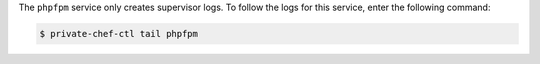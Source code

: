 .. The contents of this file may be included in multiple topics.
.. This file should not be changed in a way that hinders its ability to appear in multiple documentation sets.

The ``phpfpm`` service only creates supervisor logs. To follow the logs for this service, enter the following command:

.. code-block:: bash

   $ private-chef-ctl tail phpfpm
